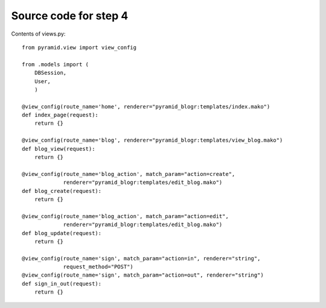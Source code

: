 ======================
Source code for step 4
======================

Contents of views.py::

    from pyramid.view import view_config
    
    from .models import (
        DBSession,
        User,
        )
    
    @view_config(route_name='home', renderer="pyramid_blogr:templates/index.mako")
    def index_page(request):
        return {}
    
    @view_config(route_name='blog', renderer="pyramid_blogr:templates/view_blog.mako")
    def blog_view(request):
        return {}
    
    @view_config(route_name='blog_action', match_param="action=create",
                 renderer="pyramid_blogr:templates/edit_blog.mako")
    def blog_create(request):
        return {}
        
    @view_config(route_name='blog_action', match_param="action=edit",
                 renderer="pyramid_blogr:templates/edit_blog.mako")
    def blog_update(request):
        return {}
    
    @view_config(route_name='sign', match_param="action=in", renderer="string",
                 request_method="POST")
    @view_config(route_name='sign', match_param="action=out", renderer="string")
    def sign_in_out(request):
        return {}

